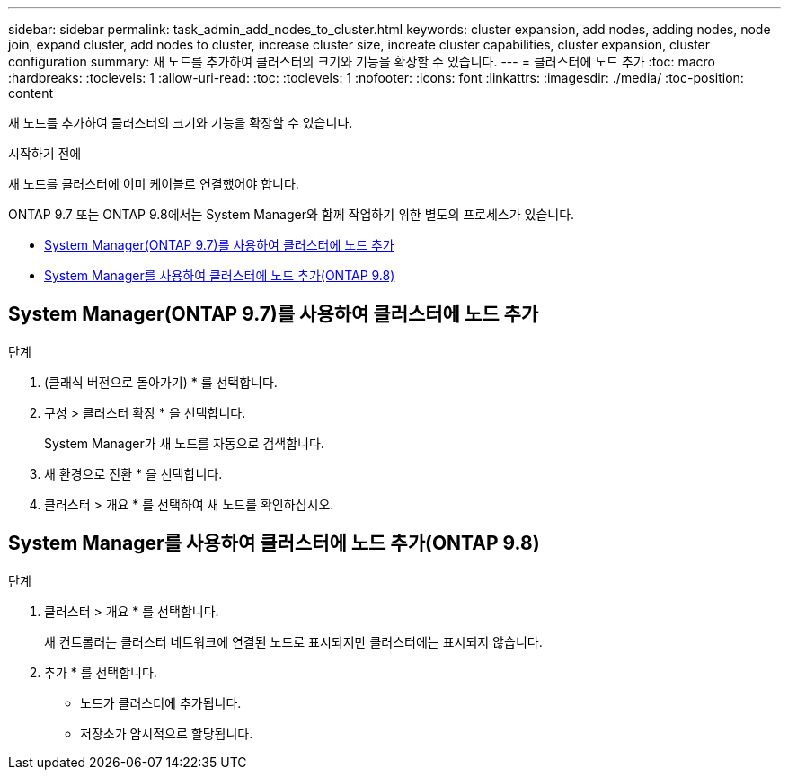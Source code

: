 ---
sidebar: sidebar 
permalink: task_admin_add_nodes_to_cluster.html 
keywords: cluster expansion, add nodes, adding nodes, node join, expand cluster, add nodes to cluster, increase cluster size, increate cluster capabilities, cluster expansion, cluster configuration 
summary: 새 노드를 추가하여 클러스터의 크기와 기능을 확장할 수 있습니다. 
---
= 클러스터에 노드 추가
:toc: macro
:hardbreaks:
:toclevels: 1
:allow-uri-read: 
:toc: 
:toclevels: 1
:nofooter: 
:icons: font
:linkattrs: 
:imagesdir: ./media/
:toc-position: content


[role="lead"]
새 노드를 추가하여 클러스터의 크기와 기능을 확장할 수 있습니다.

.시작하기 전에
새 노드를 클러스터에 이미 케이블로 연결했어야 합니다.

ONTAP 9.7 또는 ONTAP 9.8에서는 System Manager와 함께 작업하기 위한 별도의 프로세스가 있습니다.

* <<add-nodes-cluster-97,System Manager(ONTAP 9.7)를 사용하여 클러스터에 노드 추가>>
* <<add-nodes-cluster-98,System Manager를 사용하여 클러스터에 노드 추가(ONTAP 9.8)>>




== System Manager(ONTAP 9.7)를 사용하여 클러스터에 노드 추가

.단계
. (클래식 버전으로 돌아가기) * 를 선택합니다.
. 구성 > 클러스터 확장 * 을 선택합니다.
+
System Manager가 새 노드를 자동으로 검색합니다.

. 새 환경으로 전환 * 을 선택합니다.
. 클러스터 > 개요 * 를 선택하여 새 노드를 확인하십시오.




== System Manager를 사용하여 클러스터에 노드 추가(ONTAP 9.8)

.단계
. 클러스터 > 개요 * 를 선택합니다.
+
새 컨트롤러는 클러스터 네트워크에 연결된 노드로 표시되지만 클러스터에는 표시되지 않습니다.

. 추가 * 를 선택합니다.
+
** 노드가 클러스터에 추가됩니다.
** 저장소가 암시적으로 할당됩니다.



